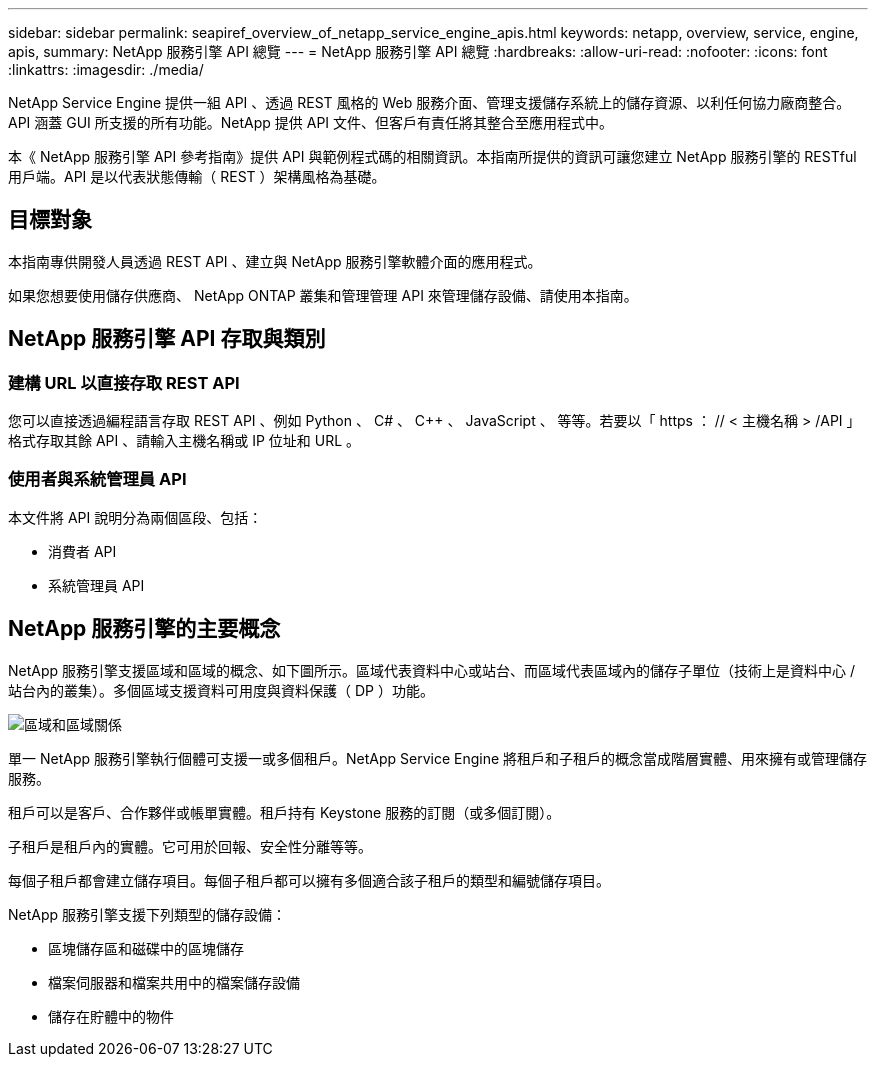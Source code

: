 ---
sidebar: sidebar 
permalink: seapiref_overview_of_netapp_service_engine_apis.html 
keywords: netapp, overview, service, engine, apis, 
summary: NetApp 服務引擎 API 總覽 
---
= NetApp 服務引擎 API 總覽
:hardbreaks:
:allow-uri-read: 
:nofooter: 
:icons: font
:linkattrs: 
:imagesdir: ./media/


[role="lead"]
NetApp Service Engine 提供一組 API 、透過 REST 風格的 Web 服務介面、管理支援儲存系統上的儲存資源、以利任何協力廠商整合。API 涵蓋 GUI 所支援的所有功能。NetApp 提供 API 文件、但客戶有責任將其整合至應用程式中。

本《 NetApp 服務引擎 API 參考指南》提供 API 與範例程式碼的相關資訊。本指南所提供的資訊可讓您建立 NetApp 服務引擎的 RESTful 用戶端。API 是以代表狀態傳輸（ REST ）架構風格為基礎。



== 目標對象

本指南專供開發人員透過 REST API 、建立與 NetApp 服務引擎軟體介面的應用程式。

如果您想要使用儲存供應商、 NetApp ONTAP 叢集和管理管理 API 來管理儲存設備、請使用本指南。



== NetApp 服務引擎 API 存取與類別



=== 建構 URL 以直接存取 REST API

您可以直接透過編程語言存取 REST API 、例如 Python 、 C# 、 C++ 、 JavaScript 、 等等。若要以「 https ： // < 主機名稱 > /API 」格式存取其餘 API 、請輸入主機名稱或 IP 位址和 URL 。



=== 使用者與系統管理員 API

本文件將 API 說明分為兩個區段、包括：

* 消費者 API
* 系統管理員 API




== NetApp 服務引擎的主要概念

NetApp 服務引擎支援區域和區域的概念、如下圖所示。區域代表資料中心或站台、而區域代表區域內的儲存子單位（技術上是資料中心 / 站台內的叢集）。多個區域支援資料可用度與資料保護（ DP ）功能。

image:seapiref_image1.png["區域和區域關係"]

單一 NetApp 服務引擎執行個體可支援一或多個租戶。NetApp Service Engine 將租戶和子租戶的概念當成階層實體、用來擁有或管理儲存服務。

租戶可以是客戶、合作夥伴或帳單實體。租戶持有 Keystone 服務的訂閱（或多個訂閱）。

子租戶是租戶內的實體。它可用於回報、安全性分離等等。

每個子租戶都會建立儲存項目。每個子租戶都可以擁有多個適合該子租戶的類型和編號儲存項目。

NetApp 服務引擎支援下列類型的儲存設備：

* 區塊儲存區和磁碟中的區塊儲存
* 檔案伺服器和檔案共用中的檔案儲存設備
* 儲存在貯體中的物件

